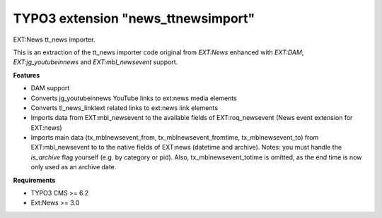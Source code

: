 TYPO3 extension "news_ttnewsimport"
===================================

EXT:News tt\_news importer.

This is an extraction of the tt_news importer code original from `EXT:News` enhanced with `EXT:DAM`, `EXT:jg_youtubeinnews` and `EXT:mbl_newsevent` support.

**Features**

- DAM support
- Converts jg_youtubeinnews YouTube links to ext:news media elements
- Converts tl_news_linktext related links to ext:news link elements
- Imports data from EXT:mbl_newsevent to the available fields of EXT:roq_newsevent (News event extension for EXT:news)
- Imports main data (tx_mblnewsevent_from, tx_mblnewsevent_fromtime, tx_mblnewsevent_to) from EXT:mbl_newsevent to to the native fields of EXT:news (datetime and archive). Notes: you must handle the `is_archive` flag yourself (e.g. by category or pid). Also, tx_mblnewsevent_totime is omitted, as the end time is now only used as an archive date.

**Requirements**

- TYPO3 CMS >= 6.2
- Ext:News >= 3.0